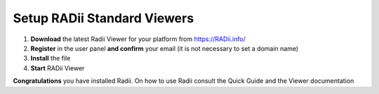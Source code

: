 _________________________________
Setup RADii Standard Viewers
_________________________________


.. image:: ../Setup/Images/Radii_Info_Downloads_Standard_viewer.png

1. **Download** the latest Radii Viewer for your platform from https://RADii.info/
2. **Register** in the user panel **and confirm** your email (it is not necessary to set a domain name)
3. **Install** the file
4. **Start** RADii Viewer

.. image:: ../Setup/Images/Menu_connect_blank.png
    

    

**Congratulations** you have installed Radii. On how to use Radii consult the Quick Guide and the Viewer documentation